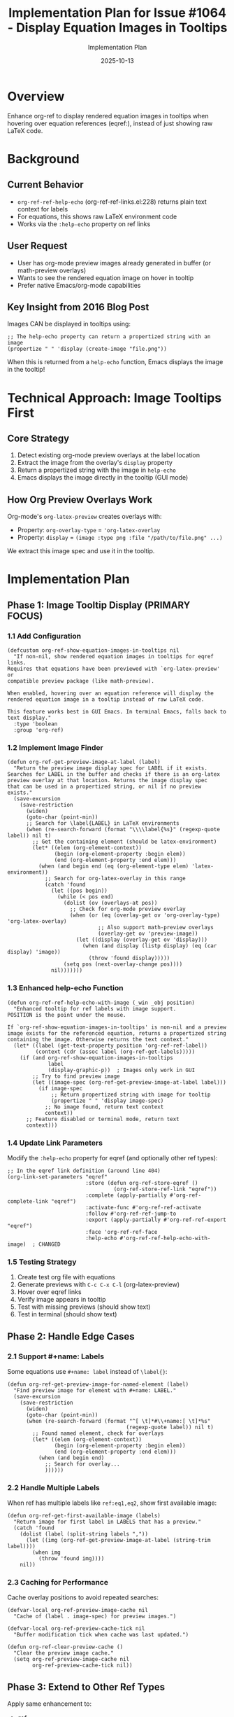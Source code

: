 #+TITLE: Implementation Plan for Issue #1064 - Display Equation Images in Tooltips
#+AUTHOR: Implementation Plan
#+DATE: 2025-10-13

* Overview

Enhance org-ref to display rendered equation images in tooltips when hovering over equation references (eqref:), instead of just showing raw LaTeX code.

* Background

** Current Behavior
- ~org-ref-ref-help-echo~ (org-ref-ref-links.el:228) returns plain text context for labels
- For equations, this shows raw LaTeX environment code
- Works via the ~:help-echo~ property on ref links

** User Request
- User has org-mode preview images already generated in buffer (or math-preview overlays)
- Wants to see the rendered equation image on hover in tooltip
- Prefer native Emacs/org-mode capabilities

** Key Insight from 2016 Blog Post
Images CAN be displayed in tooltips using:
#+begin_src elisp
;; The help-echo property can return a propertized string with an image
(propertize " " 'display (create-image "file.png"))
#+end_src

When this is returned from a ~help-echo~ function, Emacs displays the image in the tooltip!

* Technical Approach: Image Tooltips First

** Core Strategy

1. Detect existing org-mode preview overlays at the label location
2. Extract the image from the overlay's ~display~ property
3. Return a propertized string with the image in ~help-echo~
4. Emacs displays the image directly in the tooltip (GUI mode)

** How Org Preview Overlays Work

Org-mode's ~org-latex-preview~ creates overlays with:
- Property: ~org-overlay-type~ = ~'org-latex-overlay~
- Property: ~display~ = ~(image :type png :file "/path/to/file.png" ...)~

We extract this image spec and use it in the tooltip.

* Implementation Plan

** Phase 1: Image Tooltip Display (PRIMARY FOCUS)

*** 1.1 Add Configuration
#+begin_src elisp
(defcustom org-ref-show-equation-images-in-tooltips nil
  "If non-nil, show rendered equation images in tooltips for eqref links.
Requires that equations have been previewed with `org-latex-preview' or
compatible preview package (like math-preview).

When enabled, hovering over an equation reference will display the
rendered equation image in a tooltip instead of raw LaTeX code.

This feature works best in GUI Emacs. In terminal Emacs, falls back to
text display."
  :type 'boolean
  :group 'org-ref)
#+end_src

*** 1.2 Implement Image Finder
#+begin_src elisp
(defun org-ref-get-preview-image-at-label (label)
  "Return the preview image display spec for LABEL if it exists.
Searches for LABEL in the buffer and checks if there is an org-latex
preview overlay at that location. Returns the image display spec
that can be used in a propertized string, or nil if no preview exists."
  (save-excursion
    (save-restriction
      (widen)
      (goto-char (point-min))
      ;; Search for \label{LABEL} in LaTeX environments
      (when (re-search-forward (format "\\\\label{%s}" (regexp-quote label)) nil t)
        ;; Get the containing element (should be latex-environment)
        (let* ((elem (org-element-context))
               (begin (org-element-property :begin elem))
               (end (org-element-property :end elem)))
          (when (and begin end (eq (org-element-type elem) 'latex-environment))
            ;; Search for org-latex-overlay in this range
            (catch 'found
              (let ((pos begin))
                (while (< pos end)
                  (dolist (ov (overlays-at pos))
                    ;; Check for org-mode preview overlay
                    (when (or (eq (overlay-get ov 'org-overlay-type) 'org-latex-overlay)
                             ;; Also support math-preview overlays
                             (overlay-get ov 'preview-image))
                      (let ((display (overlay-get ov 'display)))
                        (when (and display (listp display) (eq (car display) 'image))
                          (throw 'found display)))))
                  (setq pos (next-overlay-change pos))))
              nil)))))))
#+end_src

*** 1.3 Enhanced help-echo Function
#+begin_src elisp
(defun org-ref-ref-help-echo-with-image (_win _obj position)
  "Enhanced tooltip for ref labels with image support.
POSITION is the point under the mouse.

If `org-ref-show-equation-images-in-tooltips' is non-nil and a preview
image exists for the referenced equation, returns a propertized string
containing the image. Otherwise returns the text context."
  (let* ((label (get-text-property position 'org-ref-ref-label))
         (context (cdr (assoc label (org-ref-get-labels)))))
    (if (and org-ref-show-equation-images-in-tooltips
             label
             (display-graphic-p))  ; Images only work in GUI
        ;; Try to find preview image
        (let ((image-spec (org-ref-get-preview-image-at-label label)))
          (if image-spec
              ;; Return propertized string with image for tooltip
              (propertize " " 'display image-spec)
            ;; No image found, return text context
            context))
      ;; Feature disabled or terminal mode, return text
      context)))
#+end_src

*** 1.4 Update Link Parameters
Modify the ~:help-echo~ property for eqref (and optionally other ref types):
#+begin_src elisp
;; In the eqref link definition (around line 404)
(org-link-set-parameters "eqref"
                         :store (defun org-ref-store-eqref ()
                                  (org-ref-store-ref-link "eqref"))
                         :complete (apply-partially #'org-ref-complete-link "eqref")
                         :activate-func #'org-ref-ref-activate
                         :follow #'org-ref-ref-jump-to
                         :export (apply-partially #'org-ref-ref-export "eqref")
                         :face 'org-ref-ref-face
                         :help-echo #'org-ref-ref-help-echo-with-image)  ; CHANGED
#+end_src

*** 1.5 Testing Strategy
1. Create test org file with equations
2. Generate previews with ~C-c C-x C-l~ (org-latex-preview)
3. Hover over eqref links
4. Verify image appears in tooltip
5. Test with missing previews (should show text)
6. Test in terminal (should show text)

** Phase 2: Handle Edge Cases

*** 2.1 Support #+name: Labels
Some equations use ~#+name: label~ instead of ~\label{}~:
#+begin_src elisp
(defun org-ref-get-preview-image-for-named-element (label)
  "Find preview image for element with #+name: LABEL."
  (save-excursion
    (save-restriction
      (widen)
      (goto-char (point-min))
      (when (re-search-forward (format "^[ \t]*#\\+name:[ \t]*%s"
                                      (regexp-quote label)) nil t)
        ;; Found named element, check for overlays
        (let* ((elem (org-element-context))
               (begin (org-element-property :begin elem))
               (end (org-element-property :end elem)))
          (when (and begin end)
            ;; Search for overlay...
            ))))))
#+end_src

*** 2.2 Handle Multiple Labels
When ref has multiple labels like ~ref:eq1,eq2~, show first available image:
#+begin_src elisp
(defun org-ref-get-first-available-image (labels)
  "Return image for first label in LABELS that has a preview."
  (catch 'found
    (dolist (label (split-string labels ","))
      (let ((img (org-ref-get-preview-image-at-label (string-trim label))))
        (when img
          (throw 'found img))))
    nil))
#+end_src

*** 2.3 Caching for Performance
Cache overlay positions to avoid repeated searches:
#+begin_src elisp
(defvar-local org-ref-preview-image-cache nil
  "Cache of (label . image-spec) for preview images.")

(defvar-local org-ref-preview-cache-tick nil
  "Buffer modification tick when cache was last updated.")

(defun org-ref-clear-preview-cache ()
  "Clear the preview image cache."
  (setq org-ref-preview-image-cache nil
        org-ref-preview-cache-tick nil))
#+end_src

** Phase 3: Extend to Other Ref Types

Apply same enhancement to:
- ~ref~
- ~autoref~
- ~cref~ / ~Cref~
- etc.

Add configuration to control which types get image tooltips:
#+begin_src elisp
(defcustom org-ref-image-tooltip-ref-types '("eqref")
  "List of ref link types that should show image tooltips.
Only relevant when `org-ref-show-equation-images-in-tooltips' is non-nil."
  :type '(repeat string)
  :group 'org-ref)
#+end_src

** Phase 4: Fallback Display Methods

*** 4.1 Minibuffer Fallback (Terminal Mode)
When not in GUI, show image in minibuffer:
#+begin_src elisp
(defun org-ref-show-image-in-minibuffer (image-spec)
  "Display IMAGE-SPEC in minibuffer as fallback."
  (message "%s" (propertize " " 'display image-spec)))
#+end_src

*** 4.2 Optional Posframe Enhancement
If user has posframe installed, offer it as alternative:
#+begin_src elisp
(defcustom org-ref-equation-tooltip-method 'tooltip
  "Method to display equation images on hover.
- tooltip: Use native Emacs tooltips (GUI only)
- minibuffer: Show in minibuffer (works in terminal)
- posframe: Use posframe if available (requires posframe package)"
  :type '(choice (const :tag "Tooltip" tooltip)
                (const :tag "Minibuffer" minibuffer)
                (const :tag "Posframe" posframe))
  :group 'org-ref)
#+end_src

* Implementation Steps

** Step 1: Core Implementation ⭐ START HERE
1. [ ] Add ~org-ref-show-equation-images-in-tooltips~ defcustom
2. [ ] Implement ~org-ref-get-preview-image-at-label~
3. [ ] Implement ~org-ref-ref-help-echo-with-image~
4. [ ] Update eqref link parameters to use new help-echo
5. [ ] Test basic functionality

** Step 2: Refinements
1. [ ] Add support for #+name: labels
2. [ ] Handle multiple labels in one ref
3. [ ] Add caching for performance
4. [ ] Add error handling

** Step 3: Extensions
1. [ ] Apply to other ref types (configurable)
2. [ ] Add minibuffer fallback for terminal
3. [ ] Test with math-preview package overlays
4. [ ] Add posframe option (if requested)

** Step 4: Polish
1. [ ] Write tests
2. [ ] Update documentation
3. [ ] Add customization examples
4. [ ] Create demo/screenshot

* Files to Modify

- ~org-ref-ref-links.el~: Main implementation
  - Add new defcustoms (after line 40)
  - Add new functions (before line 228)
  - Modify ~org-ref-ref-help-echo~ or create new function
  - Update link parameters (line 404+)

* Testing Checklist

** Basic Tests
- [ ] GUI Emacs: Image appears in tooltip
- [ ] Terminal Emacs: Text appears in tooltip
- [ ] Missing preview: Text appears in tooltip
- [ ] Feature disabled: Text appears in tooltip

** Edge Cases
- [ ] Multiple labels in one ref
- [ ] Label not found in buffer
- [ ] Equation without preview
- [ ] #+name: style labels
- [ ] Nested equations

** Performance
- [ ] Large buffer with many equations
- [ ] Repeated hovering (caching works)
- [ ] Buffer modification invalidates cache

* Success Criteria

1. ✅ Image displays in tooltip when hovering over eqref with preview
2. ✅ Graceful fallback to text when preview doesn't exist
3. ✅ Works in GUI Emacs reliably
4. ✅ No performance degradation
5. ✅ Easy to enable/disable via defcustom
6. ✅ Compatible with org-latex-preview and math-preview

* Benefits of This Approach

1. *Native tooltips*: Uses Emacs built-in tooltip system with images
2. *Reuses existing previews*: No duplicate rendering
3. *Simple implementation*: Leverages existing overlay infrastructure
4. *Optional*: Disabled by default, easy to enable
5. *Extensible*: Can be applied to all ref types
6. *Compatible*: Works with multiple preview systems

* Timeline Estimate

- Step 1 (Core): 2-3 hours
- Step 2 (Refinements): 2-3 hours
- Step 3 (Extensions): 2-3 hours
- Step 4 (Polish): 1-2 hours

*Total*: 7-11 hours for complete implementation

* References

- Your 2016 blog: https://kitchingroup.cheme.cmu.edu/blog/2016/03/16/Getting-graphical-feedback-as-tooltips-in-Emacs/
- Issue #1064: Enhancement request
- org-ref-ref-links.el: Current implementation
